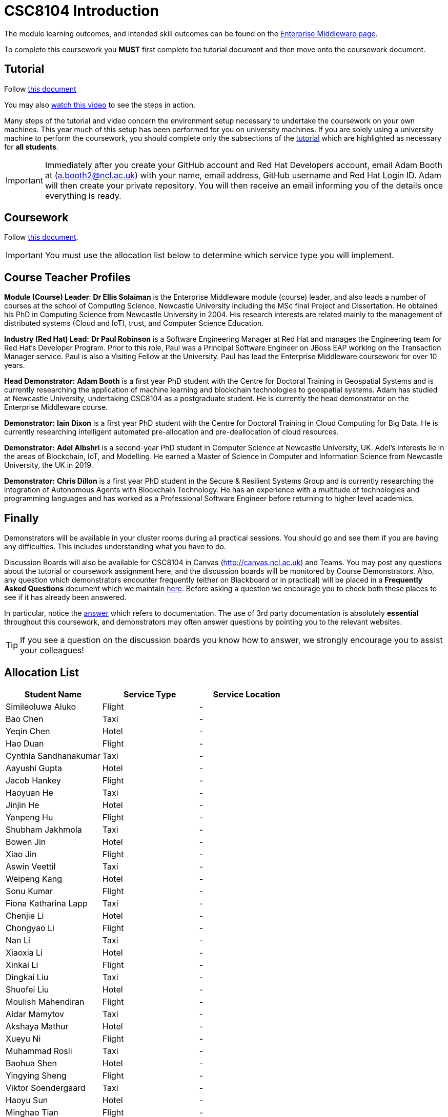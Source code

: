 = CSC8104 Introduction

The module learning outcomes, and intended skill outcomes can be found on the link:http://www.ncl.ac.uk/undergraduate/modules/csc8104/[Enterprise Middleware page].

To complete this coursework you *MUST* first complete the tutorial document and then move onto the coursework document.

== Tutorial

Follow https://github.com/NewcastleComputingScience/enterprise-middleware-coursework/blob/master/tutorial.asciidoc[this document]

You may also https://www.youtube.com/watch?v=jAj5AlNr0LE[watch this video] to see the steps in action.

Many steps of the tutorial and video concern the environment setup necessary to undertake the coursework on your own machines. This year much of this setup has been performed for you on university machines.
If you are solely using a university machine to perform the coursework, you should complete only the subsections of the https://github.com/NewcastleComputingScience/enterprise-middleware-coursework/blob/master/tutorial.asciidoc[tutorial] which are highlighted as necessary for *all students*.

IMPORTANT: Immediately after you create your GitHub account and Red Hat Developers account, email Adam Booth at (a.booth2@ncl.ac.uk) with your name, email address, GitHub username and Red Hat Login ID.
Adam will then create your private repository. You will then receive an email informing you of the details once everything is ready.


== Coursework

Follow https://github.com/NewcastleComputingScience/enterprise-middleware-coursework/blob/master/coursework.asciidoc[this document].

IMPORTANT: You must use the allocation list below to determine which service type you will implement.


== Course Teacher Profiles

*Module (Course) Leader*: *Dr Ellis Solaiman* is the Enterprise Middleware module (course) leader, and also leads a number of courses at the school of Computing Science, Newcastle University including the MSc final Project and Dissertation. He obtained his PhD in Computing Science from Newcastle University in 2004. His research interests are related mainly to the management of distributed systems (Cloud and IoT), trust, and Computer Science Education.

*Industry (Red Hat) Lead:* *Dr Paul Robinson* is a Software Engineering Manager at Red Hat and manages the Engineering team for Red Hat's Developer Program. Prior to this role, Paul was a Principal Software Engineer on JBoss EAP working on the Transaction Manager service. Paul is also a Visiting Fellow at the University. Paul has lead the Enterprise Middleware coursework for over 10 years.

*Head Demonstrator:* *Adam Booth* is a first year PhD student with the Centre for Doctoral Training in Geospatial Systems and is currently researching the application of machine learning and blockchain technologies to geospatial systems. Adam has studied at Newcastle University, undertaking CSC8104 as a postgraduate student. He is currently the head demonstrator on the Enterprise Middleware course.

*Demonstrator:* *Iain Dixon* is a first year PhD student with the Centre for Doctoral Training in Cloud Computing for Big Data. He is currently researching intelligent automated pre-allocation and pre-deallocation of cloud resources. 

*Demonstrator:* *Adel Albshri* is a second-year PhD student in Computer Science at Newcastle University, UK. Adel’s interests lie in the areas of Blockchain, IoT, and Modelling. He earned a Master of Science in Computer and Information Science from Newcastle University, the UK in 2019.

*Demonstrator:* *Chris Dillon* is a first year PhD student in the Secure & Resilient Systems Group and is currently researching the integration of Autonomous Agents with Blockchain Technology. He has an experience with a multitude of technologies and programming languages and has worked as a Professional Software Engineer before returning to higher level academics.

== Finally
Demonstrators will be available in your cluster rooms during all practical sessions. You should go and see them if you are having any difficulties. This includes understanding what you have to do.

Discussion Boards will also be available for CSC8104 in Canvas (http://canvas.ncl.ac.uk) and Teams. You may post any questions about the tutorial or coursework assignment here, and the discussion boards will be monitored by Course Demonstrators. Also, any question which demonstrators encounter frequently (either on Blackboard or in practical) will be placed in a *Frequently Asked Questions* document which we maintain https://github.com/NewcastleComputingScience/enterprise-middleware-coursework/blob/master/frequentlyaskedquestions.asciidoc[here]. Before asking a question we encourage you to check both these places to see if it has already been answered.

In particular, notice the https://github.com/NewcastleComputingScience/enterprise-middleware-coursework/blob/master/frequentlyaskedquestions.asciidoc#i-cant-work-out-how-to-do-[answer] which refers to documentation. The use of 3rd party documentation is absolutely *essential* throughout this coursework, and demonstrators may often answer questions by pointing you to the relevant websites.

TIP: If you see a question on the discussion boards you know how to answer, we strongly encourage you to assist your colleagues!


== Allocation List

[options="header"]
|=====
| Student Name | Service Type | Service Location
| Simileoluwa Aluko |Flight| -
| Bao Chen |Taxi| -
| Yeqin Chen |Hotel| -
| Hao Duan |Flight| -
| Cynthia Sandhanakumar |Taxi| -
| Aayushi Gupta |Hotel| -
| Jacob Hankey |Flight| -
| Haoyuan He |Taxi| -
| Jinjin He |Hotel| -
| Yanpeng Hu |Flight| -
| Shubham Jakhmola |Taxi| -
| Bowen Jin |Hotel| -
| Xiao Jin |Flight| -
| Aswin Veettil |Taxi| -
| Weipeng Kang |Hotel| -
| Sonu Kumar |Flight| -
| Fiona Katharina Lapp |Taxi| -
| Chenjie Li |Hotel| -
| Chongyao Li |Flight| -
| Nan Li |Taxi| -
| Xiaoxia Li |Hotel| -
| Xinkai Li |Flight| -
| Dingkai Liu |Taxi| -
| Shuofei Liu |Hotel| -
| Moulish Mahendiran |Flight| -
| Aidar Mamytov |Taxi| -
| Akshaya Mathur |Hotel| -
| Xueyu Ni |Flight| -
| Muhammad Rosli |Taxi| -
| Baohua Shen |Hotel| -
| Yingying Sheng |Flight| -
| Viktor Soendergaard |Taxi| -
| Haoyu Sun |Hotel| -
| Minghao Tian |Flight| -
| Yaming Wang |Taxi| -
| Igor Wieczorek |Hotel| -
| Boyuan Wu |Flight| -
| Yixiang Xia |Taxi| -
| Jiaxuan Xu |Hotel| -
| Weijun Xue |Flight| -
| Shuning Yang |Taxi| -
| Wei Yu |Hotel| -
| Fanxin Zeng |Flight| -
| Bangyi Zhang |Taxi| -
| Hanyue Zhang |Hotel| -
| Chen Zhou |Flight| -
| Michael Zhou |Taxi| -
| Guofang Zhu |Hotel| -
| Wei Zhu |Flight| -
| David McAlle | Taxi | -
|=======

IMPORTANT: If your name does not appear in the allocation list please contact Adam Booth at a.booth2@newcastle.ac.uk as soon as possible (prior to the first practical session) and you will be assigned a service type and a private GitHub repository.
